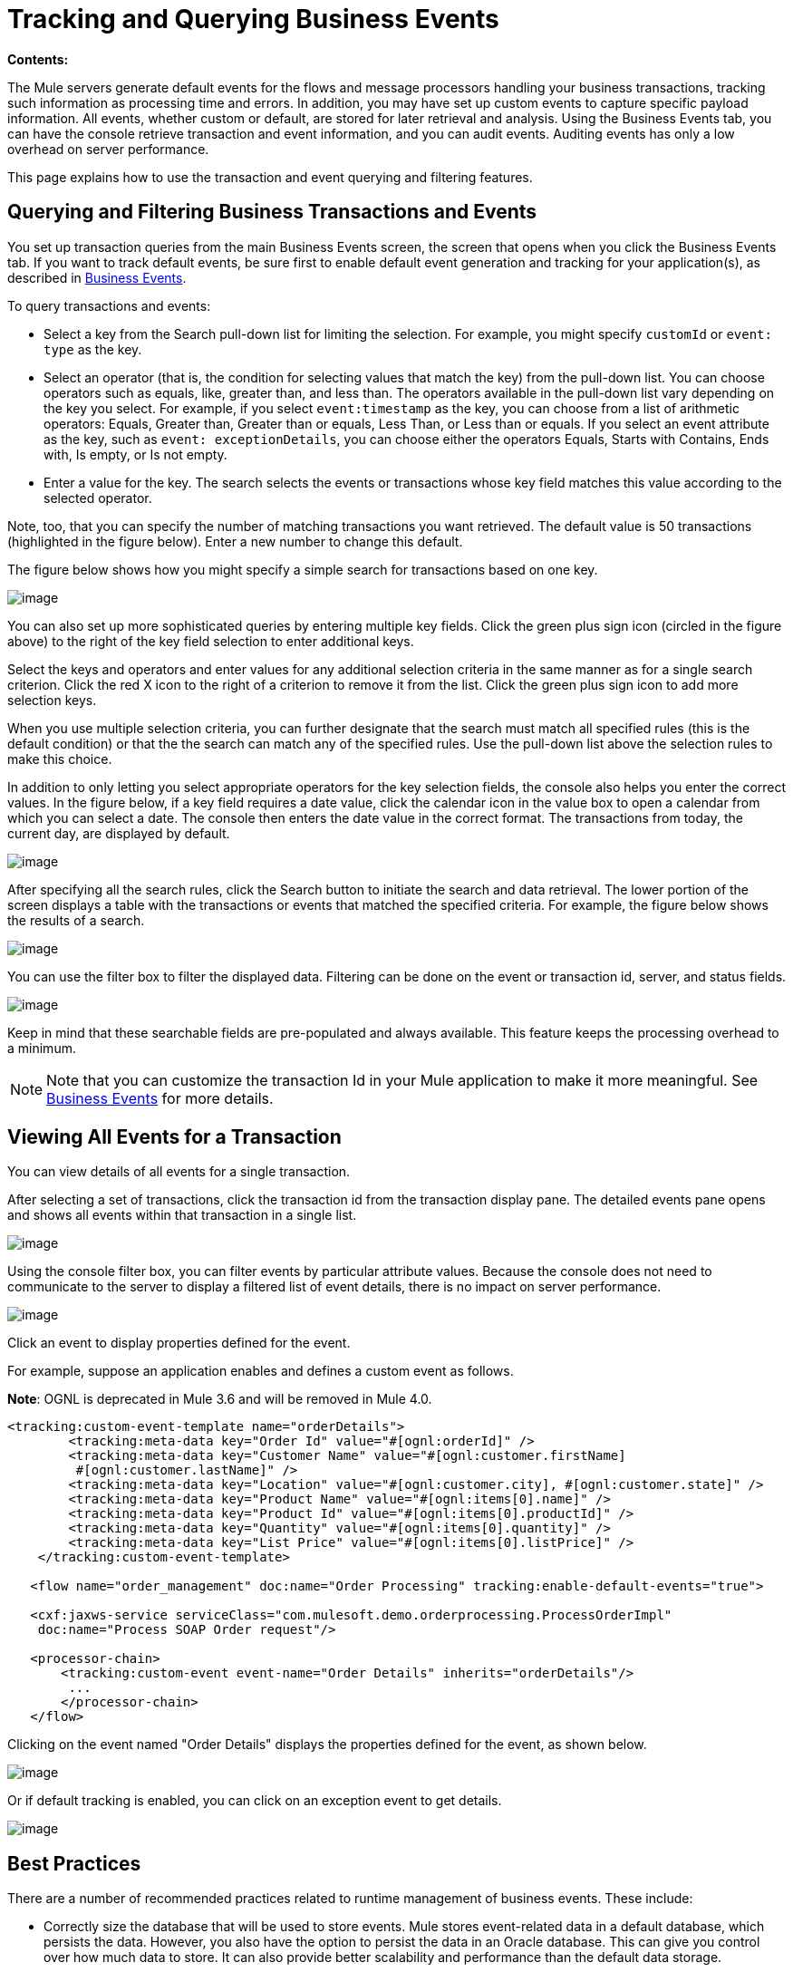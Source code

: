 = Tracking and Querying Business Events

*Contents:*
////
[collapsed Content]

* https://developer.mulesoft.com/docs/display/current/Tracking%20and%20Querying%20Business%20Events#TrackingandQueryingBusinessEvents-QueryingandFilteringBusinessTransactionsandEvents[Querying and Filtering Business Transactions and Events]
* https://developer.mulesoft.com/docs/display/current/Tracking%20and%20Querying%20Business%20Events#TrackingandQueryingBusinessEvents-ViewingAllEventsforaTransaction[Viewing All Events for a Transaction]
* https://developer.mulesoft.com/docs/display/current/Tracking%20and%20Querying%20Business%20Events#TrackingandQueryingBusinessEvents-BestPractices[Best Practices]
////

The Mule servers generate default events for the flows and message processors handling your business transactions, tracking such information as processing time and errors. In addition, you may have set up custom events to capture specific payload information. All events, whether custom or default, are stored for later retrieval and analysis. Using the Business Events tab, you can have the console retrieve transaction and event information, and you can audit events. Auditing events has only a low overhead on server performance.

This page explains how to use the transaction and event querying and filtering features.

== Querying and Filtering Business Transactions and Events

You set up transaction queries from the main Business Events screen, the screen that opens when you click the Business Events tab. If you want to track default events, be sure first to enable default event generation and tracking for your application(s), as described in link:/docs/display/current/Business+Events[Business Events].

To query transactions and events:

* Select a key from the Search pull-down list for limiting the selection. For example, you might specify `customId` or `event: type` as the key.
* Select an operator (that is, the condition for selecting values that match the key) from the pull-down list. You can choose operators such as equals, like, greater than, and less than. The operators available in the pull-down list vary depending on the key you select. For example, if you select `event:timestamp` as the key, you can choose from a list of arithmetic operators: Equals, Greater than, Greater than or equals, Less Than, or Less than or equals. If you select an event attribute as the key, such as `event: exceptionDetails`, you can choose either the operators Equals, Starts with Contains, Ends with, Is empty, or Is not empty.
* Enter a value for the key. The search selects the events or transactions whose key field matches this value according to the selected operator.

Note, too, that you can specify the number of matching transactions you want retrieved. The default value is 50 transactions (highlighted in the figure below). Enter a new number to change this default.

The figure below shows how you might specify a simple search for transactions based on one key.

image:/docs/download/attachments/122751971/event-search.png?version=1&modificationDate=1315605394690[image]

You can also set up more sophisticated queries by entering multiple key fields. Click the green plus sign icon (circled in the figure above) to the right of the key field selection to enter additional keys.

Select the keys and operators and enter values for any additional selection criteria in the same manner as for a single search criterion. Click the red X icon to the right of a criterion to remove it from the list. Click the green plus sign icon to add more selection keys.

When you use multiple selection criteria, you can further designate that the search must match all specified rules (this is the default condition) or that the the search can match any of the specified rules. Use the pull-down list above the selection rules to make this choice.

In addition to only letting you select appropriate operators for the key selection fields, the console also helps you enter the correct values. In the figure below, if a key field requires a date value, click the calendar icon in the value box to open a calendar from which you can select a date. The console then enters the date value in the correct format. The transactions from today, the current day, are displayed by default.

image:/docs/download/attachments/122751971/event-search-mult-keys.png?version=1&modificationDate=1316563161294[image]

After specifying all the search rules, click the Search button to initiate the search and data retrieval. The lower portion of the screen displays a table with the transactions or events that matched the specified criteria. For example, the figure below shows the results of a search.

image:/docs/download/attachments/122751971/search-results.png?version=1&modificationDate=1316563271163[image]

You can use the filter box to filter the displayed data. Filtering can be done on the event or transaction id, server, and status fields.

image:/docs/download/attachments/122751971/filtered-search-results.png?version=1&modificationDate=1316562456309[image]

Keep in mind that these searchable fields are pre-populated and always available. This feature keeps the processing overhead to a minimum.

[NOTE]
====
Note that you can customize the transaction Id in your Mule application to make it more meaningful. See link:/docs/display/current/Business+Events[Business Events] for more details.
====

== Viewing All Events for a Transaction

You can view details of all events for a single transaction.

After selecting a set of transactions, click the transaction id from the transaction display pane. The detailed events pane opens and shows all events within that transaction in a single list.

image:/docs/download/attachments/122751971/details.png?version=1&modificationDate=1316563492178[image]

Using the console filter box, you can filter events by particular attribute values. Because the console does not need to communicate to the server to display a filtered list of event details, there is no impact on server performance.

image:/docs/download/attachments/122751971/filtered-events.png?version=1&modificationDate=1316563731168[image]

Click an event to display properties defined for the event.

For example, suppose an application enables and defines a custom event as follows. 

*Note*: OGNL is deprecated in Mule 3.6 and will be removed in Mule 4.0.

[source, xml]
----
<tracking:custom-event-template name="orderDetails">
        <tracking:meta-data key="Order Id" value="#[ognl:orderId]" />
        <tracking:meta-data key="Customer Name" value="#[ognl:customer.firstName]
         #[ognl:customer.lastName]" />
        <tracking:meta-data key="Location" value="#[ognl:customer.city], #[ognl:customer.state]" />
        <tracking:meta-data key="Product Name" value="#[ognl:items[0].name]" />
        <tracking:meta-data key="Product Id" value="#[ognl:items[0].productId]" />
        <tracking:meta-data key="Quantity" value="#[ognl:items[0].quantity]" />
        <tracking:meta-data key="List Price" value="#[ognl:items[0].listPrice]" />
    </tracking:custom-event-template>

   <flow name="order_management" doc:name="Order Processing" tracking:enable-default-events="true">

   <cxf:jaxws-service serviceClass="com.mulesoft.demo.orderprocessing.ProcessOrderImpl"
    doc:name="Process SOAP Order request"/>

   <processor-chain>
       <tracking:custom-event event-name="Order Details" inherits="orderDetails"/>
        ...
       </processor-chain>
   </flow>
----

Clicking on the event named "Order Details" displays the properties defined for the event, as shown below.

image:/docs/download/attachments/122751971/event-properties.png?version=1&modificationDate=1316564767634[image]

Or if default tracking is enabled, you can click on an exception event to get details.

image:/docs/download/attachments/122751971/exception-details.png?version=1&modificationDate=1315605446268[image]

== Best Practices

There are a number of recommended practices related to runtime management of business events. These include:

* Correctly size the database that will be used to store events. Mule stores event-related data in a default database, which persists the data. However, you also have the option to persist the data in an Oracle database. This can give you control over how much data to store. It can also provide better scalability and performance than the default data storage.
* Fine-tune the cleanup script. The management console provides a cleanup script as part of the Admin Shell in the Administration tab. The script periodically cleans old data from the tracking database. By default, the script runs once a day and cleans all data from the database that is older than one week. You can customize the cleanup script so that it specifically meets your requirements.
